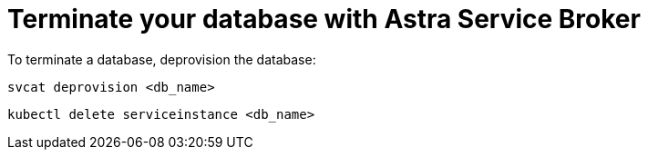 = Terminate your database with Astra Service Broker
:slug: terminate-database-with-service-broker

To terminate a database, deprovision the database:

[source, shell, subs="attributes+"]
----
svcat deprovision <db_name>
----


[source, shell, subs="attributes+"]
----
kubectl delete serviceinstance <db_name>
----
